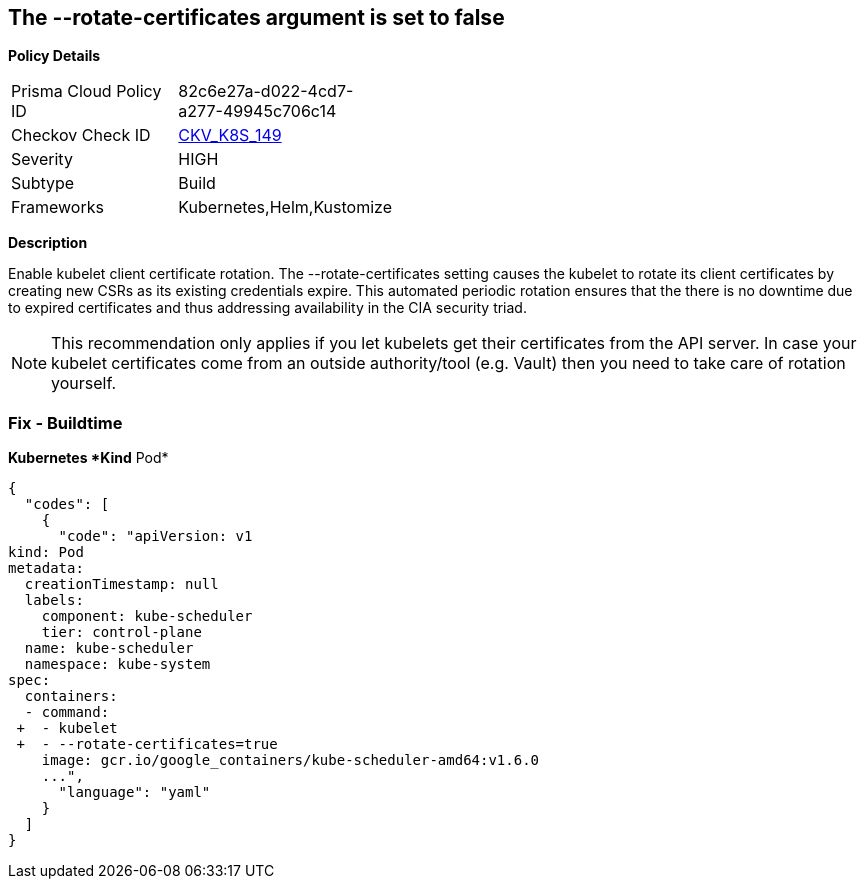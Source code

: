 == The --rotate-certificates argument is set to false


*Policy Details* 

[width=45%]
[cols="1,1"]
|=== 
|Prisma Cloud Policy ID 
| 82c6e27a-d022-4cd7-a277-49945c706c14

|Checkov Check ID 
| https://github.com/bridgecrewio/checkov/tree/master/checkov/kubernetes/checks/resource/k8s/KubletRotateCertificates.py[CKV_K8S_149]

|Severity
|HIGH

|Subtype
|Build

|Frameworks
|Kubernetes,Helm,Kustomize

|=== 



*Description* 


Enable kubelet client certificate rotation.
The --rotate-certificates setting causes the kubelet to rotate its client certificates by creating new CSRs as its existing credentials expire.
This automated periodic rotation ensures that the there is no downtime due to expired certificates and thus addressing availability in the CIA security triad.

[NOTE]
====
This recommendation only applies if you let kubelets get their certificates from the API server. In case your kubelet certificates come from an outside authority/tool (e.g.
 Vault) then you need to take care of rotation yourself.
====

=== Fix - Buildtime


*Kubernetes *Kind* Pod* 




[source,yaml]
----
{
  "codes": [
    {
      "code": "apiVersion: v1
kind: Pod
metadata:
  creationTimestamp: null
  labels:
    component: kube-scheduler
    tier: control-plane
  name: kube-scheduler
  namespace: kube-system
spec:
  containers:
  - command:
 +  - kubelet
 +  - --rotate-certificates=true
    image: gcr.io/google_containers/kube-scheduler-amd64:v1.6.0
    ...",
      "language": "yaml"
    }
  ]
}
----
